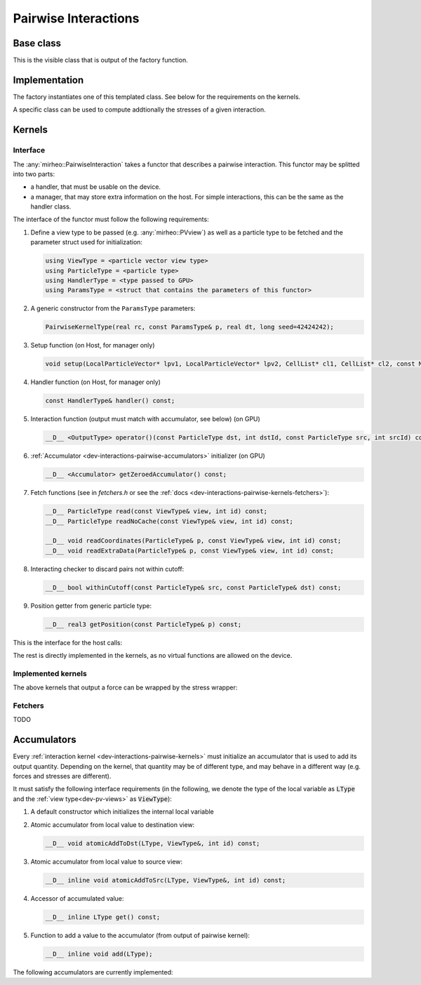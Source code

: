.. _dev-interactions-pairwise:

Pairwise Interactions
=====================

Base class
----------

This is the visible class that is output of the factory function.

.. doxygenclass:: mirheo::BasePairwiseInteraction
   :project: mirheo
   :members:

Implementation
--------------

The factory instantiates one of this templated class.
See below for the requirements on the kernels.

.. doxygenclass:: mirheo::PairwiseInteraction
   :project: mirheo
   :members:

A specific class can be used to compute addtionally the stresses of a given interaction.

.. doxygenclass:: mirheo::PairwiseInteractionWithStress
   :project: mirheo
   :members:


.. _dev-interactions-pairwise-kernels:

Kernels
-------

Interface
^^^^^^^^^

The :any:`mirheo::PairwiseInteraction` takes a functor that describes a pairwise interaction.
This functor may be splitted into two parts:

- a handler, that must be usable on the device.
- a manager, that may store extra information on the host. For simple interactions, this can be the same as the handler class.

The interface of the functor must follow the following requirements:

#. Define a view type to be passed (e.g. :any:`mirheo::PVview`) as well as a particle type to be fetched and the parameter struct used for initialization:

   .. code-block:: c++

      using ViewType = <particle vector view type>
      using ParticleType = <particle type>
      using HandlerType = <type passed to GPU>
      using ParamsType = <struct that contains the parameters of this functor>

#. A generic constructor from the ``ParamsType`` parameters:
   
   .. code-block:: c++

      PairwiseKernelType(real rc, const ParamsType& p, real dt, long seed=42424242);


#. Setup function (on Host, for manager only)

   .. code-block:: c++

      void setup(LocalParticleVector* lpv1, LocalParticleVector* lpv2, CellList* cl1, CellList* cl2, const MirState *state);
	
#. Handler function (on Host, for manager only)

   .. code-block:: c++

      const HandlerType& handler() const;

#. Interaction function (output must match with accumulator, see below) (on GPU)

   .. code-block:: c++
      
      __D__ <OutputType> operator()(const ParticleType dst, int dstId, const ParticleType src, int srcId) const;

#. :ref:`Accumulator <dev-interactions-pairwise-accumulators>` initializer (on GPU)

   .. code-block:: c++

      __D__ <Accumulator> getZeroedAccumulator() const;


#. Fetch functions (see in `fetchers.h` or see the :ref:`docs <dev-interactions-pairwise-kernels-fetchers>`):

   .. code-block:: c++

      __D__ ParticleType read(const ViewType& view, int id) const;
      __D__ ParticleType readNoCache(const ViewType& view, int id) const;
      
      __D__ void readCoordinates(ParticleType& p, const ViewType& view, int id) const;
      __D__ void readExtraData(ParticleType& p, const ViewType& view, int id) const;
      
#. Interacting checker to discard pairs not within cutoff:

   .. code-block:: c++

      __D__ bool withinCutoff(const ParticleType& src, const ParticleType& dst) const;
	
#. Position getter from generic particle type:

   .. code-block:: c++

      __D__ real3 getPosition(const ParticleType& p) const;


This is the interface for the host calls:

.. doxygenclass:: mirheo::PairwiseKernel
   :project: mirheo
   :members:

The rest is directly implemented in the kernels, as no virtual functions are allowed on the device.

Implemented kernels
^^^^^^^^^^^^^^^^^^^
.. doxygenclass:: mirheo::PairwiseDensity
   :project: mirheo
   :members:

.. doxygenclass:: mirheo::PairwiseDPDHandler
   :project: mirheo
   :members:

.. doxygenclass:: mirheo::PairwiseDPD
   :project: mirheo
   :members:

.. doxygenclass:: mirheo::PairwiseMDPDHandler
   :project: mirheo
   :members:

.. doxygenclass:: mirheo::PairwiseMDPD
   :project: mirheo
   :members:

.. doxygenclass:: mirheo::PairwiseNorandomDPD
   :project: mirheo
   :members:

.. doxygenclass:: mirheo::PairwiseRepulsiveLJ
   :project: mirheo
   :members:

.. doxygenclass:: mirheo::PairwiseSDPDHandler
   :project: mirheo
   :members:

.. doxygenclass:: mirheo::PairwiseSDPD
   :project: mirheo
   :members:


The above kernels that output a force can be wrapped by the stress wrapper:

.. doxygenclass:: mirheo::PairwiseStressWrapperHandler
   :project: mirheo
   :members:

.. doxygenclass:: mirheo::PairwiseStressWrapper
   :project: mirheo
   :members:


.. _dev-interactions-pairwise-kernels-fetchers:

Fetchers
^^^^^^^^

TODO

.. _dev-interactions-pairwise-accumulators:

Accumulators
------------

Every :ref:`interaction kernel <dev-interactions-pairwise-kernels>` must initialize an accumulator that is used to add its output quantity.
Depending on the kernel, that quantity may be of different type, and may behave in a different way (e.g. forces and stresses are different).

It must satisfy the following interface requirements (in the following, we denote the type of the local variable as :code:`LType`
and the :ref:`view type<dev-pv-views>` as :code:`ViewType`):

1. A default constructor which initializes the internal local variable
2. Atomic accumulator from local value to destination view:

   .. code-block:: c++

      __D__ void atomicAddToDst(LType, ViewType&, int id) const;

3. Atomic accumulator from local value to source view:

   .. code-block:: c++

      __D__ inline void atomicAddToSrc(LType, ViewType&, int id) const;

4. Accessor of accumulated value:

   .. code-block:: c++

      __D__ inline LType get() const;

5. Function to add a value to the accumulator (from output of pairwise kernel):

   .. code-block:: c++

      __D__ inline void add(LType);

The following accumulators are currently implemented:

.. doxygenclass:: mirheo::DensityAccumulator
   :project: mirheo
   :members:

.. doxygenclass:: mirheo::ForceAccumulator
   :project: mirheo
   :members:

.. doxygenstruct:: mirheo::ForceStress
   :project: mirheo
   :members:

.. doxygenclass:: mirheo::ForceStressAccumulator
   :project: mirheo
   :members:
